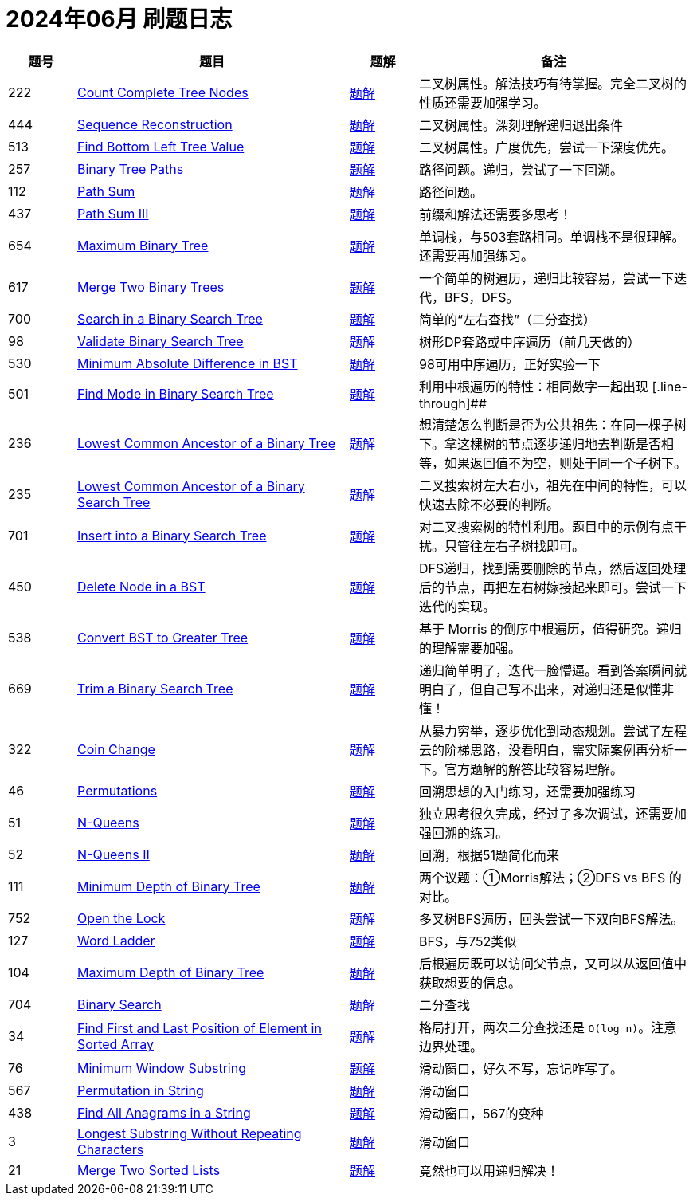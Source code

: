 = 2024年06月 刷题日志
:leetcode_base_url: https://leetcode.com/problems
:doc_base_url: link:../docs


[cols="1,4,1,4",options="header"]
|===
|题号 |题目 |题解 |备注

|222
|{leetcode_base_url}/count-complete-tree-nodes/[Count Complete Tree Nodes]
|{doc_base_url}/0222-count-complete-tree-nodes.adoc[题解]
|二叉树属性。解法技巧有待掌握。完全二叉树的性质还需要加强学习。

|444
|{leetcode_base_url}/sequence-reconstruction/[Sequence Reconstruction]
|{doc_base_url}/0444-sequence-reconstruction.adoc[题解]
|二叉树属性。深刻理解递归退出条件

|513
|{leetcode_base_url}/find-bottom-left-tree-value/[Find Bottom Left Tree Value]
|{doc_base_url}/0513-find-bottom-left-tree-value.adoc[题解]
|二叉树属性。广度优先，尝试一下深度优先。

|257
|{leetcode_base_url}/binary-tree-paths/[Binary Tree Paths]
|{doc_base_url}/0257-binary-tree-paths.adoc[题解]
|路径问题。递归，尝试了一下回溯。

|112
|{leetcode_base_url}/path-sum/[Path Sum]
|{doc_base_url}/0112-path-sum.adoc[题解]
|路径问题。

|437
|{leetcode_base_url}/path-sum-iii/[Path Sum III]
|{doc_base_url}/0437-path-sum-iii.adoc[题解]
|前缀和解法还需要多思考！

|654
|{leetcode_base_url}/maximum-binary-tree/[Maximum Binary Tree]
|{doc_base_url}/0654-maximum-binary-tree.adoc[题解]
|单调栈，与503套路相同。单调栈不是很理解。还需要再加强练习。

|617
|{leetcode_base_url}/merge-two-binary-trees/[Merge Two Binary Trees]
|{doc_base_url}/0617-merge-two-binary-trees.adoc[题解]
|一个简单的树遍历，递归比较容易，尝试一下迭代，BFS，DFS。

|700
|{leetcode_base_url}/search-in-a-binary-search-tree/[Search in a Binary Search Tree]
|{doc_base_url}/0700-search-in-a-binary-search-tree.adoc[题解]
|简单的“左右查找”（二分查找）

|98
|{leetcode_base_url}/validate-binary-search-tree/[Validate Binary Search Tree]
|{doc_base_url}/0098-validate-binary-search-tree.adoc[题解]
|树形DP套路或中序遍历（前几天做的）

|530
|{leetcode_base_url}/minimum-absolute-difference-in-bst/[Minimum Absolute Difference in BST]
|{doc_base_url}/0530-minimum-absolute-difference-in-bst.adoc[题解]
|98可用中序遍历，正好实验一下

|501
|{leetcode_base_url}/find-mode-in-binary-search-tree/[Find Mode in Binary Search Tree]
|{doc_base_url}/0501-find-mode-in-binary-search-tree.adoc[题解]
|利用中根遍历的特性：相同数字一起出现
[.line-through]##
|236
|{leetcode_base_url}/lowest-common-ancestor-of-a-binary-tree/[Lowest Common Ancestor of a Binary Tree]
|{doc_base_url}/0236-lowest-common-ancestor-of-a-binary-tree.adoc[题解]
|想清楚怎么判断是否为公共祖先：在同一棵子树下。拿这棵树的节点逐步递归地去判断是否相等，如果返回值不为空，则处于同一个子树下。

|235
|{leetcode_base_url}/lowest-common-ancestor-of-a-binary-search-tree/[Lowest Common Ancestor of a Binary Search Tree]
|{doc_base_url}/0235-lowest-common-ancestor-of-a-binary-search-tree.adoc[题解]
|二叉搜索树左大右小，祖先在中间的特性，可以快速去除不必要的判断。

|701
|{leetcode_base_url}/insert-into-a-binary-search-tree/[Insert into a Binary Search Tree]
|{doc_base_url}/0701-insert-into-a-binary-search-tree.adoc[题解]
|对二叉搜索树的特性利用。题目中的示例有点干扰。只管往左右子树找即可。

|450
|{leetcode_base_url}/delete-node-in-a-bst/[Delete Node in a BST]
|{doc_base_url}/0450-delete-node-in-a-bst.adoc[题解]
|DFS递归，找到需要删除的节点，然后返回处理后的节点，再把左右树嫁接起来即可。尝试一下迭代的实现。

|538
|{leetcode_base_url}/convert-bst-to-greater-tree/[Convert BST to Greater Tree]
|{doc_base_url}/0538-convert-bst-to-greater-tree.adoc[题解]
|基于 Morris 的倒序中根遍历，值得研究。递归的理解需要加强。

|669
|{leetcode_base_url}/trim-a-binary-search-tree/[Trim a Binary Search Tree]
|{doc_base_url}/0669-trim-a-binary-search-tree.adoc[题解]
|递归简单明了，迭代一脸懵逼。看到答案瞬间就明白了，但自己写不出来，对递归还是似懂非懂！

|322
|{leetcode_base_url}/coin-change/[Coin Change]
|{doc_base_url}/0322-coin-change.adoc[题解]
|从暴力穷举，逐步优化到动态规划。尝试了左程云的阶梯思路，没看明白，需实际案例再分析一下。官方题解的解答比较容易理解。

|46
|{leetcode_base_url}/permutations/[Permutations]
|{doc_base_url}/0046-permutations.adoc[题解]
|回溯思想的入门练习，还需要加强练习

|51
|{leetcode_base_url}/n-queens/[N-Queens]
|{doc_base_url}/0051-n-queens.adoc[题解]
|独立思考很久完成，经过了多次调试，还需要加强回溯的练习。

|52
|{leetcode_base_url}/n-queens-ii/[N-Queens II]
|{doc_base_url}/0052-n-queens-ii.adoc[题解]
|回溯，根据51题简化而来

|111
|{leetcode_base_url}/minimum-depth-of-binary-tree/[Minimum Depth of Binary Tree]
|{doc_base_url}/0111-minimum-depth-of-binary-tree.adoc[题解]
|两个议题：①Morris解法；②DFS vs BFS 的对比。


|752
|{leetcode_base_url}/open-the-lock/[Open the Lock]
|{doc_base_url}/0752-open-the-lock.adoc[题解]
|多叉树BFS遍历，回头尝试一下双向BFS解法。

|127
|{leetcode_base_url}/word-ladder/[Word Ladder]
|{doc_base_url}/0127-word-ladder.adoc[题解]
|BFS，与752类似

|104
|{leetcode_base_url}/maximum-depth-of-binary-tree/[Maximum Depth of Binary Tree]
|{doc_base_url}/0104-maximum-depth-of-binary-tree.adoc[题解]
|后根遍历既可以访问父节点，又可以从返回值中获取想要的信息。

|704
|{leetcode_base_url}/binary-search/[Binary Search]
|{doc_base_url}/0704-binary-search.adoc[题解]
|二分查找

|34
|{leetcode_base_url}/find-first-and-last-position-of-element-in-sorted-array/[Find First and Last Position of Element in Sorted Array]
|{doc_base_url}/0034-find-first-and-last-position-of-element-in-sorted-array.adoc[题解]
|格局打开，两次二分查找还是 `O(log n)`。注意边界处理。

|76
|{leetcode_base_url}/minimum-window-substring/[Minimum Window Substring]
|{doc_base_url}/0076-minimum-window-substring.adoc[题解]
|滑动窗口，好久不写，忘记咋写了。

|567
|{leetcode_base_url}/permutation-in-string/[Permutation in String]
|{doc_base_url}/0567-permutation-in-string.adoc[题解]
|滑动窗口

|438
|{leetcode_base_url}/find-all-anagrams-in-a-string/[Find All Anagrams in a String]
|{doc_base_url}/0438-find-all-anagrams-in-a-string.adoc[题解]
|滑动窗口，567的变种

|3
|{leetcode_base_url}/longest-substring-without-repeating-characters/[Longest Substring Without Repeating Characters]
|{doc_base_url}/0003-longest-substring-without-repeating-characters.adoc[题解]
|滑动窗口

|21
|{leetcode_base_url}/merge-two-sorted-lists/[Merge Two Sorted Lists]
|{doc_base_url}/0021-merge-two-sorted-lists.adoc[题解]
|竟然也可以用递归解决！

|===

